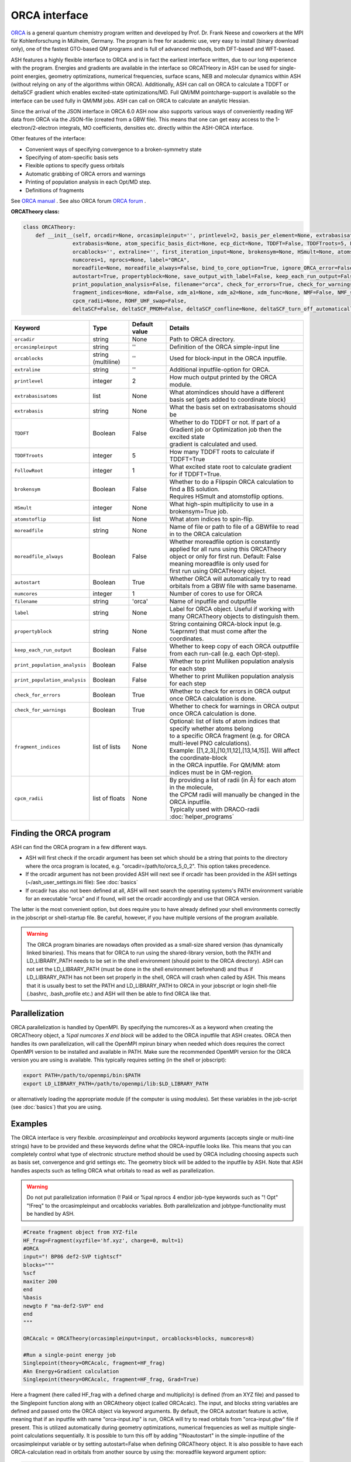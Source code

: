 ORCA interface
======================================


`ORCA <https://www.kofo.mpg.de/en/research/services/orca>`_  is a general quantum chemistry program written and developed by Prof. Dr. Frank Neese and coworkers at the MPI für Kohlenforschung in Mülheim, Germany.
The program is free for academic use, very easy to install (binary download only), one of the fastest GTO-based QM programs and is full of advanced methods, both DFT-based and WFT-based.

ASH features a highly flexible interface to ORCA and is in fact the earliest interface written, due to our long experience with the program.
Energies and gradients are available in the interface so ORCATHeory in ASH can be used for single-point energies, geometry optimizations, 
numerical frequencies, surface scans, NEB and molecular dynamics within ASH (without relying on any of the algorithms within ORCA).
Additionally, ASH can call on ORCA to calculate a TDDFT or deltaSCF gradient which enables excited-state optimizations/MD. 
Full QM/MM pointcharge-support is available so the interface can be used fully in QM/MM jobs.
ASH can call on ORCA to calculate an analytic Hessian. 

Since the arrival of the JSON interface in ORCA 6.0 ASH now also supports various ways of conveniently reading WF data from ORCA via the JSON-file (created from a GBW file).
This means that one can get easy access to the 1-electron/2-electron integrals, MO coefficients, densities etc. directly within the ASH-ORCA interface. 

Other features of the interface:

- Convenient ways of specifying convergence to a broken-symmetry state
- Specifying of atom-specific basis sets
- Flexible options to specify guess orbitals
- Automatic grabbing of ORCA errors and warnings
- Printing of population analysis in each Opt/MD step.
- Definitions of fragments


See `ORCA manual <https://www.faccts.de/docs/orca/6.0/manual/>`_  .
See also ORCA forum `ORCA forum <https://orcaforum.kofo.mpg.de/index.php>`_ .



**ORCATheory class:**

.. code-block:: python
    
  class ORCATheory:
      def __init__(self, orcadir=None, orcasimpleinput='', printlevel=2, basis_per_element=None, extrabasisatoms=None, 
                  extrabasis=None, atom_specific_basis_dict=None, ecp_dict=None, TDDFT=False, TDDFTroots=5, FollowRoot=1,
                  orcablocks='', extraline='', first_iteration_input=None, brokensym=None, HSmult=None, atomstoflip=None, 
                  numcores=1, nprocs=None, label="ORCA",
                  moreadfile=None, moreadfile_always=False, bind_to_core_option=True, ignore_ORCA_error=False,
                  autostart=True, propertyblock=None, save_output_with_label=False, keep_each_run_output=False, 
                  print_population_analysis=False, filename="orca", check_for_errors=True, check_for_warnings=True,
                  fragment_indices=None, xdm=False, xdm_a1=None, xdm_a2=None, xdm_func=None, NMF=False, NMF_sigma=None,
                  cpcm_radii=None, ROHF_UHF_swap=False,
                  deltaSCF=False, deltaSCF_PMOM=False, deltaSCF_confline=None, deltaSCF_turn_off_automatically=True):

.. list-table::
   :widths: 15 15 15 60
   :header-rows: 1

   * - Keyword
     - Type
     - Default value
     - Details
   * - ``orcadir``
     - string
     - None
     - Path to ORCA directory.
   * - ``orcasimpleinput``
     - string
     - ''
     - Definition of the ORCA simple-input line
   * - ``orcablocks``
     - string (multiline)
     - ''
     - Used for block-input in the ORCA inputfile.
   * - ``extraline``
     - string
     - ''
     - Additional inputfile-option for ORCA.
   * - ``printlevel``
     - integer
     - 2
     - How much output printed by the ORCA module.
   * - ``extrabasisatoms``
     - list
     - None
     - What atomindices should have a different basis set (gets added to coordinate block)
   * - ``extrabasis``
     - string
     - None
     - What the basis set on extrabasisatoms should be
   * - ``TDDFT``
     - Boolean
     - False
     - | Whether to do TDDFT or not. If part of a Gradient job or Optimization job then the excited state
       | gradient is calculated and used.
   * - ``TDDFTroots``
     - integer
     - 5
     - How many TDDFT roots to calculate if TDDFT=True
   * - ``FollowRoot``
     - integer
     - 1
     - What excited state root to calculate gradient for if TDDFT=True.
   * - ``brokensym``
     - Boolean
     - False
     - | Whether to do a Flipspin ORCA calculation to find a BS solution. 
       | Requires HSmult and atomstoflip options.
   * - ``HSmult``
     - integer
     - None
     - What high-spin multiplicity to use in a brokensym=True job.
   * - ``atomstoflip``
     - list
     - None
     - What atom indices to spin-flip.
   * - ``moreadfile``
     - string
     - None
     - Name of file or path to file of a GBWfile to read in to the ORCA calculation
   * - ``moreadfile_always``
     - Boolean
     - False
     - | Whether moreadfile option is constantly applied for all runs using this ORCATheory
       | object or only for first run. Default: False meaning moreadfile is only used for 
       | first run using ORCATHeory object.
   * - ``autostart``
     - Boolean
     - True
     - Whether ORCA will automatically try to read orbitals from a GBW file with same basename.
   * - ``numcores``
     - integer
     - 1
     - Number of cores to use for ORCA
   * - ``filename``
     - string
     - 'orca'
     - Name of inputfile and outputfile
   * - ``label``
     - string
     - None
     - Label for ORCA object. Useful if working with many ORCATheory objects to distinguish them.
   * - ``propertyblock``
     - string
     - None
     - String containing ORCA-block input (e.g. %eprnmr) that must come after the coordinates.
   * - ``keep_each_run_output``
     - Boolean
     - False
     - Whether to keep copy of each ORCA outputfile from each run-call (e.g. each Opt-step).
   * - ``print_population_analysis``
     - Boolean
     - False
     - Whether to print Mulliken population analysis for each step
   * - ``print_population_analysis``
     - Boolean
     - False
     - Whether to print Mulliken population analysis for each step
   * - ``check_for_errors``
     - Boolean
     - True
     - Whether to check for errors in ORCA output once ORCA calculation is done.
   * - ``check_for_warnings``
     - Boolean
     - True
     - Whether to check for warnings in ORCA output once ORCA calculation is done.
   * - ``fragment_indices``
     - list of lists
     - None
     - | Optional: list of lists of atom indices that specify whether atoms belong 
       | to a specific ORCA fragment (e.g. for ORCA multi-level PNO calculations). 
       | Example: [[1,2,3],[10,11,12],[13,14,15]]. Will affect the coordinate-block
       | in the ORCA inputfile. For QM/MM: atom indices must be in QM-region. 
   * - ``cpcm_radii``
     - list of floats
     - None
     - | By providing a list of radii (in Å) for each atom in the molecule, 
       | the CPCM radii will manually be changed in the ORCA inputfile. 
       | Typically used with DRACO-radii :doc:`helper_programs`

################################
Finding the ORCA program
################################

ASH can find the ORCA program in a few different ways.

- ASH will first check if the orcadir argument has been set which should be a string that points to the directory where the orca program is located, e.g. "orcadir=/path/to/orca_5_0_2". This option takes precedence.
- If the orcadir argument has not been provided ASH will next see if orcadir has been provided in the ASH settings (~/ash_user_settings.ini file): See :doc:`basics`
- If orcadir has also not been defined at all, ASH will next search the operating systems's PATH environment variable for an executable "orca" and if found, will set the orcadir accordingly and use that ORCA version.  

The latter is the most convenient option, but does require you to have already defined your shell environments correctly in the jobscript or shell-startup file. Be careful, however, if you have multiple versions of the program available.


.. warning:: The ORCA program binaries are nowadays often provided as a small-size shared version (has dynamically linked binaries). This means that for ORCA to run using the shared-library version, both the PATH and LD_LIBRARY_PATH needs to be set in the shell environment (should point to the ORCA directory).
  ASH can not set the LD_LIBRARY_PATH (must be done in the shell environment beforehand) and thus if LD_LIBRARY_PATH has not been set properly in the shell, ORCA will crash when called by ASH.
  This means that it is usually best to set the PATH and LD_LIBRARY_PATH to ORCA in your jobscript or login shell-file (.bashrc, .bash_profile etc.) and ASH will then be able to find ORCA like that.


################################################################################
Parallelization
################################################################################

ORCA parallelization is handled by OpenMPI. By specifying the numcores=X as a keyword when creating the ORCATheory object,
a *%pal numcores X end block* will be added to the ORCA inputfile that ASH creates. ORCA then handles its own parallelization, 
will call the OpenMPI mpirun binary when needed which does requires the correct OpenMPI version to be installed and available in PATH.
Make sure the recommended OpenMPI version for the ORCA version you are using is available. This typically requires
setting (in the shell or jobscript):

.. code-block:: text

  export PATH=/path/to/openmpi/bin:$PATH
  export LD_LIBRARY_PATH=/path/to/openmpi/lib:$LD_LIBRARY_PATH

or alternatively loading the appropriate module (if the computer is using modules). 
Set these variables in the job-script (see :doc:`basics`) that you are using.

################################################################################
Examples
################################################################################

The ORCA interface is very flexible. *orcasimpleinput* and *orcablocks* keyword arguments (accepts single or multi-line strings) have to be provided and these keywords define what the ORCA-inputfile looks like. 
This means that you can completely control what type of electronic structure method should be used by ORCA including choosing aspects such as basis set, convergence and grid settings etc.
The geometry block will be added to the inputfile by ASH.
Note that ASH handles aspects such as telling ORCA what orbitals to read as well as parallelization.

.. warning:: Do not put parallelization information (! Pal4 or %pal nprocs 4 end)or job-type keywords such as "! Opt" "!Freq" to the orcasimpleinput and orcablocks variables. 
  Both parallelization and  jobtype-functionality must be handled by ASH.

.. code-block:: python

    #Create fragment object from XYZ-file
    HF_frag=Fragment(xyzfile='hf.xyz', charge=0, mult=1)
    #ORCA
    input="! BP86 def2-SVP tightscf"
    blocks="""
    %scf
    maxiter 200
    end
    %basis
    newgto F "ma-def2-SVP" end
    end
    """

    ORCAcalc = ORCATheory(orcasimpleinput=input, orcablocks=blocks, numcores=8)

    #Run a single-point energy job
    Singlepoint(theory=ORCAcalc, fragment=HF_frag)
    #An Energy+Gradient calculation
    Singlepoint(theory=ORCAcalc, fragment=HF_frag, Grad=True)


Here a fragment (here called HF_frag with a defined charge and multiplicity) is defined (from an XYZ file) and passed to the Singlepoint function along with an ORCAtheory object (called ORCAcalc). The input, and blocks string variables are defined and passed onto the ORCA object via keyword arguments. 
By default, the ORCA autostart feature is active, meaning that if an inputfile with name "orca-input.inp" is run, ORCA will
try to read orbitals from "orca-input.gbw" file if present. This is utilized automatically during geometry optimizations, numerical frequencies as well
as multiple single-point calculations sequentially. It is possible to turn this off by adding "!Noautostart" in the simple-inputline of the orcasimpleinput variable or by setting autostart=False when defining ORCATheory object.
It is also possible to have each ORCA-calculation read in orbitals from another source by using the: moreadfile keyword argument option:

.. code-block:: python

    ORCAcalc = ORCATheory(orcadir=orcadir, orcasimpleinput=input,
                        orcablocks=blocks, numcores=8, moreadfile="orbitals.gbw")


Note: For parallel-ASH calculations (ASH in parallel, ORCA in serial). The full path to the moreadfile may be required.


The ORCA object is then used by passing it to a function: e.g. Singlepoint, an optimizer, a QM/MM object, NumFreq function etc.
When the ORCA object is run (e.g. by the Singlepoint function, an optimizer etc.) it will create an ORCA inputfile
that will always be called orca-input.inp. This inputfile will look familiar to any ORCA user as it will contain a "Simpleinput line", Block-input
a coordinate block etc. (cordinates in Å). ASH will then tell ORCA to run the inputfile and an outputfile called orca-input.out will be created.
Once the ORCA calculation is done the outputfile (or other files) is read for information (usually the energy and gradient) by ASH
and ASH will continue. The ORCA inputfile , "orca-input.inp" may be replaced later (e.g. if an optimization job" and ORCA
will be run again.

################################################################################
Broken-symmetry DFT example
################################################################################

ORCA is quite a convenient program for finding broken-symmetry SCF solutions and within an ORCA inputfile one can 
easily tell ORCA to find a broken-symmetry solution within the %scf block (Flipspin or Brokensym options). 
While this could in principle simply be specified by the user in the orcablocks variable, this would have the drawback of ORCA
attempting a broken-symmetry search everytime the program is called, e.g. in every ASH optimization step or an ASH MD run. 
This is almost never what we want since we simply want to find the broken-symmetry SCF solution once and then reuse those orbitals in a subsequent step (and so on).
This is why ASH features a way to control the broken-symmetry search by the *brokensym* keyword in the ORCATheory object as shown below.
In addition to the *brokensym* keyword we have to specify the high-spin multiplicity and which atom indices to flip as a list(atomstoflip) in the molecule.
Do note that *atomstoflip* should always be a list of atom indices referring to the whole system. 
If the ORCATheory object is used to make a QMMMTheory object, the atom indices are automatically converted into QM-region indices by ASH.

.. code-block:: python

    #Create fragment object from XYZ-file. Here a hypothetical Fe dimer complex
    frag=Fragment(xyzfile='fedimer.xyz', charge=0, mult=1)
    
    #ORCA settings
    inputline="! BP86 def2-SVP tightscf UKS "
    #Here we specify a broken-symmetry solution with a high-spin multiplicity of 11 and flipping atoms no. 0
    ORCAcalc = ORCATheory(orcasimpleinput=inputline, brokensym=True, HSmult=11, atomstoflip=[0])

    #Run a broken-symmetry DFT geometry optimization
    Optimizer(theory=ORCAcalc, fragment=frag)

Running the above job would have the effect of ASH initially writing an ORCA inputfile containing broken-symmetry settings (Flipspin and FinalMS keywords, high-spin multiplicity etc.)
but this would only apply to the first step of the geometry optimization. 
Once the ORCATheory object has been run once with broken-symmetry settings, the broken-symmetry feature is automatically turned off.
The next time the ORCATheory object is run (the next geometry optimization step of the above example), ASH creates an ORCA inputfile
with regular SCF inputsettings with the spin multiplicity being the low-spin BS multiplicity. 
Since the broken-symmetry SCF orbitals are available in the GBW file they are automatically loaded.

.. warning::  Do note that when finding broken-symmetry singlets it is important to use the UKS keyword in the ORCA inputfile when performing a job other than a single-point job (e.g. optimization). This is because to stay on the broken-symmetry surface, ORCA will read in the GBW file from the previous broken-symmetry GBW file and then it is important for an unrestricted SCF to be performed. The default for singlets in ORCA is to run a RKS closed-shell SCF. 



################################################################################
ORCA_External_Optimizer: Using ORCA algorithms using ASH Theories 
################################################################################

It is possible to use ORCA as an external optimizer or job-driver 
This means that the ORCA algorithms, e.g. Optimizer and the GOAT conformational sampler can be used with an ASH Theory level as input.

.. code-block:: python

  def ORCA_External_Optimizer(fragment=None, theory=None, orcadir=None, charge=None, mult=None,
                              ORCA_jobkeyword="Opt", ORCA_blockinput="", actatoms=None):

ORCA_jobkeyword can be any valid ORCA-job keyword in principle.
In practice the following keywords make sense:
- 'Opt' (for using the ORCA geometry optimizer),
- 'GOAT'

Additional block-options to ORCA can in principle be provided using *ORCA_blockinput* .
If the ORCA optimizer (or related job) should only optimize certain atoms, i.e. there is an active region, then the ORCA optimizer must enforce constraints.
These constraints are automatically set up (by ASH when creating the ORCA inputfile) if a list of active-atoms are provided to the *actatoms* keyword argument.


*Basic example:*

.. code-block:: python

  from ash import *

  # H2O Fragment
  frag = Fragment(databasefile="h2o.xyz")
  # PySCFTheory
  pys = PySCFTheory(scf_type="RKS", functional="b3lyp", basis="def2-SVP")
  # Calling ORCA_External_Optimizer
  ORCA_External_Optimizer(fragment=frag, theory=pys, ORCA_jobkeyword="Opt")


*QM/MM optimization with an active region:*

.. code-block:: python

  from ash import *
  # H2O...MeOH fragment defined. Reading XYZ file
  H2O_MeOH = Fragment(xyzfile=f"h2o_MeOH.xyz")

  # Write PDB-file for OpenMM (used for topology)
  H2O_MeOH.write_pdbfile_openmm(filename="h2o_MeOH.pdb", skip_connectivity=True)
  pdbfile="h2o_MeOH.pdb"

  # Specifying the QM atoms (3-8) by atom indices (MeOH). The other atoms (0,1,2) is the H2O and MM.
  # IMPORTANT: atom indices begin at 0.
  qmatoms=[3,4,5,6,7,8]
  # QM
  qm = PySCFTheory(scf_type="RKS", functional="PBE", basis="def2-SVP", densityfit=False)
  # MM: OpenMMTheory using XML-file
  MMpart = OpenMMTheory(xmlfiles=[f"MeOH_H2O-sigma.xml"], pdbfile=pdbfile, autoconstraints=None, rigidwater=False)
  # Creating QM/MM object
  QMMMobject = QMMMTheory(fragment=H2O_MeOH, qm_theory=qm, mm_theory=MMpart, qmatoms=qmatoms,
                          embedding='Elstat', qm_charge=0, qm_mult=1)
  # ORCA EXTOPT on ASH QM/MM theory with an active region
  ORCA_External_Optimizer(ORCA_jobkeyword="Opt", fragment=H2O_MeOH, theory=QMMMobject, actatoms=qmatoms, charge=0, mult=1)


################################################################################
Wrapper around ORCA helper programs
################################################################################

ASH features wrappers around useful ORCA programs such as orca_plot, orca_mapspc and orca_2mkl. This allows you to conveniently use these sub-programs within a Python script and as part of an ASH workflow.

**run_orca_plot**

.. code-block:: python

  # Simple Wrapper around orca_plot for creating Cube-files of MOs or densitities.
  def run_orca_plot(filename, option, orcadir=None, gridvalue=40,densityfilename=None, mo_operator=0, mo_number=None):

Filename should be the name of the ORCA-GBW file (e.g. file.gbw, file.loc, file.qro etc.).
Option should be either 'density', 'mo', 'cisdensity', 'spindensity', 'cisspindensity'.
Gridvalue is by default 40 (same as in orca_plot). 
The orcadir keyword is optional, ASH will try to find orca_plot in your PATH environment if not present.

For option='mo' you should also provide mo_number (valid integer) and mo_operator (0 or 1 for alpha and beta respectively): e.g. mo_number=17 and mo_operator=1 to plot beta-MO no. 17
For the density-options you should also provide the name of the density file.
Example:

  .. code-block:: python

    #Example on how to plot multiple MO's
    for mo_index in [17,20,25,30]:
      run_orca_plot("file.gbw", 'mo', gridvalue=50, mo_operator=mo_index, mo_number=0)


**run_orca_mapspc**
  
  .. code-block:: python
    
    # Simple Wrapper around orca_mapspc to create a broadened spectrum from a ORCA outputfile (creates .dat and .stk files)
    def run_orca_mapspc(filename, option, start=0.0, end=100, unit='eV', broadening=1.0, points=5000, orcadir=None):

**make_molden_file_ORCA**

  .. code-block:: python

    #Make a Molden file from ORCA GBW file (uses orca_2mkl)
    def make_molden_file_ORCA(GBWfile, orcadir=None):

################################################################################
ORCA fragment guess
################################################################################

It is possible to use the function **orca_frag_guess** to divide an ASH fragment into two fragments, run an ORCA calculation on each fragment
using an ORCATheory level and then combine the orbitals from the two fragments into a single GBW file (uses orca_mergefrag). 
This could be utilized to make a more accurate guess of the whole system.

  .. code-block:: python

    #Make an ORCA fragment guess. Returns name of GBW-file created ("orca_frag_guess.gbw")
    def orca_frag_guess(fragment=None, theory=None, A_indices=None, B_indices=None, A_charge=None, B_charge=None, A_mult=None, B_mult=None):


################################################################################
ORCA_JSON 
################################################################################

Since ORCA 6.0, ORCA-JSON feature has become more powerful, allowing for extracting MOs and all integrals from an ORCA GBW-file.
ASH features a few functions for conveniently creating or reading ORCA-JSON files.

.. code-block:: python

  #Wrapper around orca_2json to create JSON file from ORCA GBW file
  def create_ORCA_json_file(file, orcadir=None, format="json", basis_set=True, mo_coeffs=True, one_el_integrals=True,
                            two_el_integrals=False, two_el_integrals_type="ALL", dipole_integrals=False, full_int_transform=False):

  #Read ORCA json file: MO-coefficients, MO-energies, basis set, H,S,T matrices, 2-electron ints, densities etc.
  #Returns a dictionary with all information
  def read_ORCA_json_file(file):

  #Read ORCA MSPack (JSON-like binary format) file
  #Returns a dictionary with all information
  def read_ORCA_msgpack_file(file):

  #Read ORCA BSON (JSON-like binary format) file
  #Returns a dictionary with all information
  def read_ORCA_bson_file(file):

  #Get densities from data dictionary (from read_ORCA_json_file)
  def get_densities_from_ORCA_json(data):

  #Grab ORCA wfn from jsonfile or data-dictionary. Returns DM_AO,C,S, MO_occs, MO_energies, AO_basis, AO_order
  def grab_ORCA_wfn(data=None, jsonfile=None, density=None):

  #Reverse JSON to GBW
  def create_GBW_from_json_file(jsonfile, orcadir=None):

.. warning::  Do note that if the GBW-file contains a ROHF wavefunction then this will most likely not work due to the lack of ORCA-JSON handling for ROHF.

################################################################################
Example: grabbing integrals and MOs
################################################################################

Below is an example of how to grab the kinetic energy matrix and the MO-information (MO coefficients, MO-energies)

.. code-block:: python

  from ash import *

  #Create fragment and ORCA-THeory
  frag = Fragment(diatomic="HHe", bondlength=1.3, charge=1, mult=1)
  theory = ORCATheory(orcasimpleinput="! RHF STO-3G tightscf")
  #Run singlepoint calculation
  Singlepoint(theory=theory, fragment=frag)
  #Create the JSON-file from the ORCA-created GBW-file, specifying what we want ORCA to print in the JSON-file
  jsonfile = create_ORCA_json_file(theory.filename+'.gbw', format="json", basis_set=True, mo_coeffs=True, one_el_integrals=True,
                            two_el_integrals=True)
  #Read the JSON-file
  data = read_ORCA_json_file(jsonfile)
  print("The available objects in the data dictionary:", data.keys())
  print("\nT-Matrix:\n")
  print(data["T-Matrix"])
  print("\nTHe MO information:\n")
  print(data["MolecularOrbitals"])


################################################################################
Creating FCIDUMP file from ORCA
################################################################################

The ORCA-JSON functionality can also be utilized to create FCIDUMP files using the function **create_ORCA_FCIDUMP**.

.. code-block:: python

  def create_ORCA_FCIDUMP(gbwfile, header_format="FCIDUMP", filename="FCIDUMP_ORCA", orca_json_format="msgpack",
                          int_threshold=1e-16,  mult=1, full_int_transform=False,
                          convert_UHF_to_ROHF=True):

Examples:

.. code-block:: python

  # Create standard FCIDUMP file from ORCA GBW-file
  create_ORCA_FCIDUMP("orca.gbw", header_format="FCIDUMP", filename="FCIDUMP_ORCA",
                        int_threshold=1e-16, scf_type="RHF", mult=1)
  # Create MRCC-style FCIDUMP-file (fort.55) from ORCA GBW-file
  create_ORCA_FCIDUMP("orca.gbw", header_format="MRCC", int_threshold=1e-16, scf_type="RHF", mult=1)

.. warning::  Do note that if the GBW-file contains a ROHF wavefunction then this will most likely not work due to the lack of ORCA-JSON handling for ROHF.

.. warning:: If a UHF/UKS WF is found, then this is currently not handled. However, the convert_UHF_to_ROHF keyword can be set to True to make a naive conversion of UHF/UKS to ROHF.
  

################################################################################
Creating natural-orbitals from a correlated WF density as a Molden-file
################################################################################

It is possible to use the JSON-interface together with some ASH functionality to conveniently get correlated WF densities
as Molden-files.
The example below shows how we can grab a correlated WFN-density (here a FIC-MRCC density) from a previous ORCA-job,
diagonalize the densitry matrix to get natural orbitals and then write the natural orbitals to a Molden-file.
This Molden-file can then conveniently be read by Multwfn for example.

.. code-block:: python

  from ash import *

  # Fragment
  fragment=Fragment(xyzfile="FeS2-caspt2.xyz", charge=-1, mult=6)

  # GBW-file associated with a previously run ORCA-job:
  gbwfile="CASSCF_5_5.gbw"
  # Also present in dir: CASSCF_5_5.densities, CASSCF_5_5.densitiesinfo

  # Create JSON-file from ORCA-GBW and density-files
  jsonfile = create_ORCA_json_file(gbwfile, format="json")
  #Read the JSON-file
  data = read_ORCA_json_file(jsonfile)

  #Get densities from data dictionary (from read_ORCA_json_file)
  get_densities_from_ORCA_json(data)

  #Grab ORCA density from jsonfile or data-dictionary. Returns DM_AO,C,S, MO_occs, MO_energies, AO_basis, AO_order
  DM_AO,C,S, MO_occs, MO_energies, AO_basis, AO_order = grab_ORCA_wfn(jsonfile=jsonfile, density="mult.6.root.0.FIC-MRCC.autoci.p")

  #Diagonalize density matrix
  natorb, natocc = diagonalize_DM_AO(DM_AO, S)
  # Create Molden-file. Note: probably not compatible with Chemcraft, but will work with Multiwfn
  make_molden_file(fragment, AO_basis, natorb, MO_energies=None, MO_occs=natocc, AO_order=AO_order,
      label="ASH_orbs", spherical_MOs=True)


################################################################################
Workflow to automate ORCA-orbital creation
################################################################################

ORCA is capable of producing various types of orbitals such as SCF-orbitals (RHF,UHF,ROHF etc.), MP2 natural orbitals, CC natural orbitals,
MRCI natural orbitals. The natural orbitals from WFT require a bit of know-how.
To automate the creation of these orbitals, ASH features a function called **ORCA_orbital_setup**.

.. code-block:: python

  #Function to prepare ORCA orbitals for another ORCA calculation
  def ORCA_orbital_setup(orbitals_option=None, fragment=None, basis=None, basisblock="", extrablock="", extrainput="", label="frag",
          MP2_density=None, MDCI_density=None, memory=10000, numcores=1, charge=None, mult=None, moreadfile=None,
          gtol=2.50e-04, nmin=1.98, nmax=0.02, CAS_nel=None, CAS_norb=None,CASCI=False, natorb_iterations=None,
          FOBO_excitation_options=None, MRCI_natorbiterations=0, MRCI_tsel=1e-6,
          ROHF=False, ROHF_case=None, MP2_nat_step=False, MREOMtype="MR-EOM",
          NMF=False, NMF_sigma=None):

Example on how to get CCSD natural orbitals from an unrelaxed CCSD density:

.. code-block:: python

  newmofile, nat_occupations = ORCA_orbital_setup(orbitals_option="CCSD", fragment=frag, label="CCSD" 
                basis="def2-SVP", MDCI_density="unrelaxed", charge=0, mult=1)
  # Returns name of the MO-file (here called CCSD_orca.mdci.nat)

################################################################################
Useful ORCA functions
################################################################################

In addition to the ORCATheory class, there are a number of built-in functions in ASH that are useful for ORCA functionality.
For example functions to grab specific information from an ORCA outputfile etc.
To use most these functions, the module has to be loaded first: 

.. code-block:: python

  from ash.interfaces.interface_ORCA.py import *


Functions for grabbing information from ORCA outputfiles:

.. code-block:: python

  #Simple function that grabs elements and coordinates from ORCA outputfile
  def grab_coordinates_from_ORCA_output(filename):

  #Grab Final single point energy. Ignoring possible encoding errors in file
  def ORCAfinalenergygrab(file, errors='ignore'):

  #Grab multiple Final single point energies in output. e.g. new_job calculation
  def finalenergiesgrab(file):

  #Grab SCF energy (non-dispersion corrected)
  def scfenergygrab(file):

  #Grab HF and correlation energies from ORCA output
  def grab_HF_and_corr_energies(file, DLPNO=False, F12=False):

  #Grab energies from unrelaxed scan in ORCA (paras block type)
  def grabtrajenergies(filename):

  #Grab ORCA timings. Return dictionary
  def ORCAtimingsgrab(file):

  #Grab gradient from ORCA engrad file
  def ORCAgradientgrab(engradfile):

  #Grab pointcharge gradient from ORCA pcgrad file
  def ORCApcgradientgrab(pcgradfile):

  #Grab XES state energies and intensities from ORCA output
  def xesgrab(file):

  #Grab TDDFT state energies from ORCA output
  def tddftgrab(file):

  #Grab TDDFT state intensities from ORCA output
  def tddftintens_grab(file):

  #Grab TDDFT orbital pairs from ORCA output
  def tddft_orbitalpairs_grab(file):

  #Grab molecular orbital energies from ORCA outputfile
  def MolecularOrbitalGrab(file):

  #Grab QRO energies from ORCA outputfile
  def QRO_occ_energies_grab(filename):

  #Grab <S**2> expectation values from outputfile
  def grab_spin_expect_values_ORCA(file):

  #Grab MP2 natural occupations from ORCA outputfile
  def MP2_natocc_grab(filename):

  #Grab SCF FOD occupations from ORCA outputfile
  def SCF_FODocc_grab(filename):

  #Grab CASSCF natural occupations from ORCA outputfile
  def CASSCF_natocc_grab(filename):

  #Find localized orbitals in ORCA outputfile for a given element. Returns orbital indices (to be fed into run_orca_plot)
  def orblocfind(outputfile, atomindex_strings=None, popthreshold=0.1):

  #Grab spin populations from ORCA outputfile
  def grabspinpop_ORCA(chargemodel,outputfile):

  #Grab atomic charges from ORCA outputfile
  def grabatomcharges_ORCA(chargemodel,outputfile):

  #Grab IPs from an EOM-IP calculation and also largest singles amplitudes.
  def grabEOMIPs(file):

  #Grab electric field gradients from ORCA outputfile
  def grab_EFG_from_ORCA_output(filename):

  #Grab ICE-WF info from CASSCF job
  def ICE_WF_size(filename):

  #Grab ICE-WF CFG info from CI job
  def ICE_WF_CFG_CI_size(filename):

  #Reading stability analysis from output. Returns true if stab-analysis good, otherwise falsee
  def check_stability_in_output(file):

Functions related to ORCA Hessian files:

.. code-block:: python

  #write ORCA-style Hessian file
  def write_ORCA_Hessfile(hessian, coords, elems, masses, hessatoms,outputname):

  #Function to grab Hessian from ORCA-Hessian file. Returns 2d Numpy array
  def Hessgrab(hessfile):

  #Grab coordinates from ORCA-Hessian file. Returns elements and coordinates.
  def grabcoordsfromhessfile(hessfile):

  #Function to grab masses and elements from an ORCA Hessian file
  def masselemgrab(hessfile):

  #Read ORCA Hessian-file and return Hessian, elems, coords and masses
  def read_ORCA_Hessian(hessfile):

  #Grab frequencies from ORCA-Hessian file
  def ORCAfrequenciesgrab(hessfile):


Functions for creating ORCA inputfiles:

.. code-block:: python

  #Create PC-embedded ORCA inputfile from elems,coords, input, charge, mult,pointcharges
  def create_orca_input_pc(name,elems,coords,orcasimpleinput,orcablockinput,charge,mult, Grad=False, extraline='',
                          HSmult=None, atomstoflip=None, Hessian=False, extrabasisatoms=None, extrabasis=None,
                          moreadfile=None, propertyblock=None, fragment_indices=None):

  #Create simple ORCA inputfile from elems,coords, input, charge, mult,pointcharges
  def create_orca_input_plain(name,elems,coords,orcasimpleinput,orcablockinput,charge,mult, Grad=False, Hessian=False, extraline='',
                              HSmult=None, atomstoflip=None, extrabasis=None, extrabasisatoms=None, moreadfile=None, propertyblock=None,
                              ghostatoms=None, dummyatoms=None,fragment_indices=None):

  # Create ORCA pointcharge file based on provided list of elems and coords (MM region elems and coords) and list of point charges of MM atoms
  def create_orca_pcfile(name,coords,listofcharges):

  # Chargemodel select. Creates ORCA-inputline with appropriate keywords
  def chargemodel_select(chargemodel):


Functions for other ORCA functionality:

.. code-block:: python

  #Print gradient in ORCA format to disk
  def print_gradient_in_ORCAformat(energy,gradient,basename):




################################################################################
Useful ORCA workflows
################################################################################

Examples of useful ways to automate various ORCA calculations.


**Plot ORCA-calculated spectra (using orca_mapspc) and normalize**

Uses ASH functions: **grab_coordinates_from_ORCA_output**, **run_orca_mapspc**, **read_datafile**, **write_datafile**

.. code-block:: python

  from ash import *
  import glob

  #Simple ASH script to plot XES spectra from multiple ORCA XES-job outputfiles and normalize w.r.t. to number of absorber elements
  absorber_element="Fe"

  #orca_mapspc settings
  orca_mapspc_option='XESQ'
  broadening=1.0
  numpoints=5000
  start_value=0
  end_value=8000
  unit='eV'

  #Loop over ORCA outputfiles and run orca_mapspc
  for outfile in glob.glob("*.out"):
      print("Outfile:", outfile)
      #Get number of absorber elements in molecule from outputfile
      elems,coords = grab_coordinates_from_ORCA_output(outfile)
      elementcount = elems.count(absorber_element)
      print(f"Number of {absorber_element} atoms in file:", elementcount)
      #Get XES .at and .stk files via orca_mapspc
      run_orca_mapspc(outfile, orca_mapspc_option, start=start_value, end=end_value, unit=unit, broadening=broadening, points=numpoints)
      #Read .dat file. Get x and y values as numpy arrays
      x, y = read_datafile(outfile+".xesq.dat")
      #Scale y-values
      scalingfactor=elementcount
      write_datafile(x,y/scalingfactor, filename=outfile+f"_SCALED_by_{scalingfactor}.xesq.dat")
      #Read .stk file
      x, y = read_datafile(outfile+".xesq.stk")
      #Scale y-values
      write_datafile(x,y/scalingfactor, filename=outfile+f"_SCALED_by_{scalingfactor}.xesq.stk")
  #
